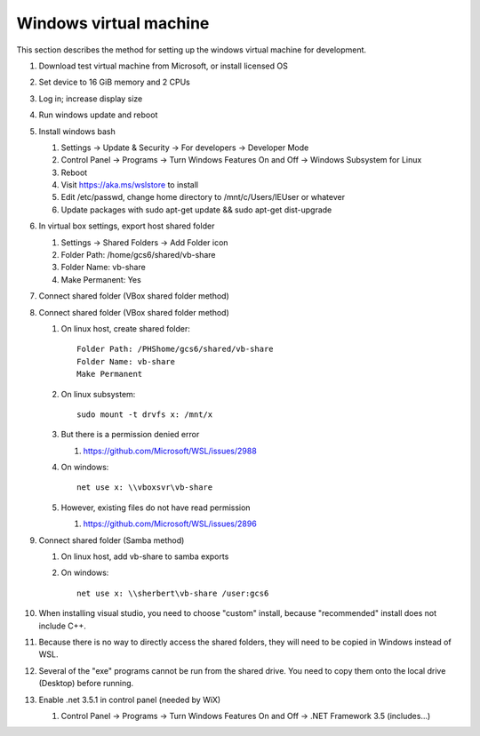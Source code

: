 .. _windows_vm:

Windows virtual machine
=======================
This section describes the method for setting up the windows
virtual machine for development.

#. Download test virtual machine from Microsoft, or install licensed OS
#. Set device to 16 GiB memory and 2 CPUs
#. Log in; increase display size
#. Run windows update and reboot
#. Install windows bash

   #. Settings -> Update & Security -> For developers -> Developer Mode
   #. Control Panel -> Programs -> Turn Windows Features On and Off 
      -> Windows Subsystem for Linux
   #. Reboot
   #. Visit https://aka.ms/wslstore to install
   #. Edit /etc/passwd, change home directory to /mnt/c/Users/IEUser or whatever
   #. Update packages with sudo apt-get update && sudo apt-get dist-upgrade
#. In virtual box settings, export host shared folder
   
   #. Settings -> Shared Folders -> Add Folder icon
   #. Folder Path: /home/gcs6/shared/vb-share
   #. Folder Name: vb-share
   #. Make Permanent: Yes
#. Connect shared folder (VBox shared folder method)
   
#. Connect shared folder (VBox shared folder method)
   
   #. On linux host, create shared folder::
	
	Folder Path: /PHShome/gcs6/shared/vb-share
	Folder Name: vb-share
	Make Permanent
      
   #. On linux subsystem::

	sudo mount -t drvfs x: /mnt/x

   #. But there is a permission denied error
      
      #. https://github.com/Microsoft/WSL/issues/2988

   #. On windows::

	net use x: \\vboxsvr\vb-share

   #. However, existing files do not have read permission
      
      #. https://github.com/Microsoft/WSL/issues/2896
	 
#. Connect shared folder (Samba method)

   #. On linux host, add vb-share to samba exports
   #. On windows::

	net use x: \\sherbert\vb-share /user:gcs6
	
#. When installing visual studio, you need to choose "custom" install, 
   because "recommended" install does not include C++.
#. Because there is no way to directly access the shared folders,
   they will need to be copied in Windows instead of WSL.
#. Several of the "exe" programs cannot be run from the shared drive.
   You need to copy  them onto the local drive (Desktop) before running.
#. Enable .net 3.5.1 in control panel (needed by WiX)

   #. Control Panel -> Programs -> Turn Windows Features On and Off 
      -> .NET Framework 3.5 (includes...)

